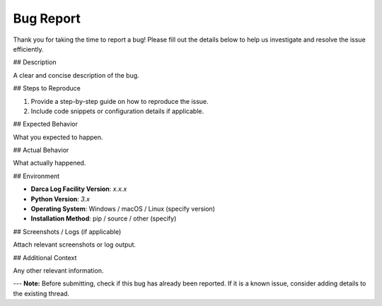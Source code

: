 Bug Report
==========

Thank you for taking the time to report a bug! Please fill out the details below to help us investigate and resolve the issue efficiently.

## Description

A clear and concise description of the bug.

## Steps to Reproduce

1. Provide a step-by-step guide on how to reproduce the issue.
2. Include code snippets or configuration details if applicable.

## Expected Behavior

What you expected to happen.

## Actual Behavior

What actually happened.

## Environment

- **Darca Log Facility Version**: `x.x.x`
- **Python Version**: `3.x`
- **Operating System**: Windows / macOS / Linux (specify version)
- **Installation Method**: pip / source / other (specify)

## Screenshots / Logs (if applicable)

Attach relevant screenshots or log output.

## Additional Context

Any other relevant information.

---
**Note:** Before submitting, check if this bug has already been reported. If it is a known issue, consider adding details to the existing thread.
